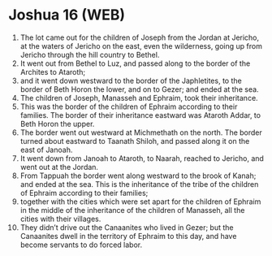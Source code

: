 * Joshua 16 (WEB)
:PROPERTIES:
:ID: WEB/06-JOS16
:END:

1. The lot came out for the children of Joseph from the Jordan at Jericho, at the waters of Jericho on the east, even the wilderness, going up from Jericho through the hill country to Bethel.
2. It went out from Bethel to Luz, and passed along to the border of the Archites to Ataroth;
3. and it went down westward to the border of the Japhletites, to the border of Beth Horon the lower, and on to Gezer; and ended at the sea.
4. The children of Joseph, Manasseh and Ephraim, took their inheritance.
5. This was the border of the children of Ephraim according to their families. The border of their inheritance eastward was Ataroth Addar, to Beth Horon the upper.
6. The border went out westward at Michmethath on the north. The border turned about eastward to Taanath Shiloh, and passed along it on the east of Janoah.
7. It went down from Janoah to Ataroth, to Naarah, reached to Jericho, and went out at the Jordan.
8. From Tappuah the border went along westward to the brook of Kanah; and ended at the sea. This is the inheritance of the tribe of the children of Ephraim according to their families;
9. together with the cities which were set apart for the children of Ephraim in the middle of the inheritance of the children of Manasseh, all the cities with their villages.
10. They didn’t drive out the Canaanites who lived in Gezer; but the Canaanites dwell in the territory of Ephraim to this day, and have become servants to do forced labor.
